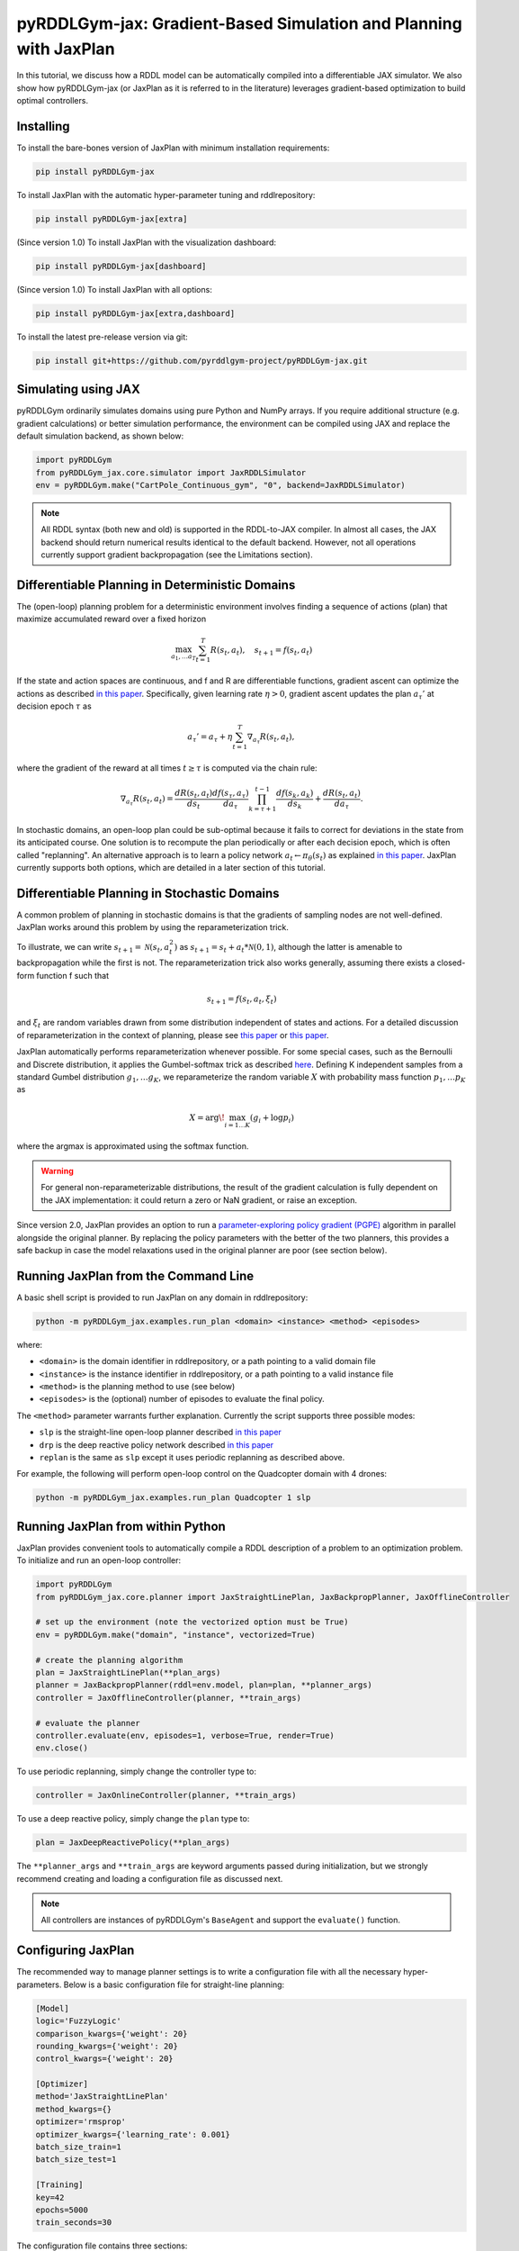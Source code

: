 .. _jaxplan:

pyRDDLGym-jax: Gradient-Based Simulation and Planning with JaxPlan
===============

In this tutorial, we discuss how a RDDL model can be automatically compiled into a differentiable JAX simulator. 
We also show how pyRDDLGym-jax (or JaxPlan as it is referred to in the literature) leverages gradient-based optimization to build optimal controllers. 

Installing
-----------------

To install the bare-bones version of JaxPlan with minimum installation requirements:

.. code-block:: shell

    pip install pyRDDLGym-jax

To install JaxPlan with the automatic hyper-parameter tuning and rddlrepository:
    
.. code-block:: shell

    pip install pyRDDLGym-jax[extra]

(Since version 1.0) To install JaxPlan with the visualization dashboard:

.. code-block:: shell

    pip install pyRDDLGym-jax[dashboard]

(Since version 1.0) To install JaxPlan with all options:

.. code-block:: shell

    pip install pyRDDLGym-jax[extra,dashboard]
    
To install the latest pre-release version via git:

.. code-block:: shell

    pip install git+https://github.com/pyrddlgym-project/pyRDDLGym-jax.git


Simulating using JAX
-------------------

pyRDDLGym ordinarily simulates domains using pure Python and NumPy arrays.
If you require additional structure (e.g. gradient calculations) or better simulation performance, 
the environment can be compiled using JAX and replace the default simulation backend, as shown below:

.. code-block:: python
	
	import pyRDDLGym
	from pyRDDLGym_jax.core.simulator import JaxRDDLSimulator
	env = pyRDDLGym.make("CartPole_Continuous_gym", "0", backend=JaxRDDLSimulator)
	
.. note::
   All RDDL syntax (both new and old) is supported in the RDDL-to-JAX compiler. 
   In almost all cases, the JAX backend should return numerical results identical to the default backend.
   However, not all operations currently support gradient backpropagation (see the Limitations section).

.. raw:: html 

   <a href="notebooks/accelerating_simulation_with_jax.html"> 
       <img src="_static/notebook_icon.png" alt="Jupyter Notebook" style="width:64px;height:64px;margin-right:5px;margin-top:5px;margin-bottom:5px;">
       Related example: Accelerating simulation with JAX.
   </a>
   

Differentiable Planning in Deterministic Domains
-------------------

The (open-loop) planning problem for a deterministic environment involves finding a sequence of actions (plan)
that maximize accumulated reward over a fixed horizon

.. math::

	\max_{a_1, \dots a_T} \sum_{t=1}^{T} R(s_t, a_t), \quad s_{t + 1} = f(s_t, a_t)
	
If the state and action spaces are continuous, and f and R are differentiable functions, 
gradient ascent can optimize the actions as described 
`in this paper <https://proceedings.neurips.cc/paper/2017/file/98b17f068d5d9b7668e19fb8ae470841-Paper.pdf>`_.
Specifically, given learning rate :math:`\eta > 0`, gradient ascent updates the plan
:math:`a_\tau'` at decision epoch :math:`\tau` as

.. math::
	
	a_{\tau}' = a_{\tau} + \eta \sum_{t=1}^{T} \nabla_{a_\tau} R(s_t, a_t),
	
where the gradient of the reward at all times :math:`t \geq \tau` is computed via the chain rule:

.. math::

	\nabla_{a_{\tau}} R(s_t, a_t) = \frac{d R(s_t, a_t)}{d s_{t}} \frac{d f(s_\tau, a_\tau)}{d a_{\tau}} \prod_{k=\tau + 1}^{t-1}\frac{d f(s_k, a_k)}{d s_{k}} + \frac{d R(s_t, a_t)}{d a_{\tau}}.
	
In stochastic domains, an open-loop plan could be sub-optimal 
because it fails to correct for deviations in the state from its anticipated course.
One solution is to recompute the plan periodically or after each decision epoch, 
which is often called "replanning". An alternative approach is to learn a policy network 
:math:`a_t \gets \pi_\theta(s_t)` 
as explained `in this paper <https://ojs.aaai.org/index.php/AAAI/article/view/4744>`_. 
JaxPlan currently supports both options, which are detailed in a later section of this tutorial.


Differentiable Planning in Stochastic Domains
-------------------

A common problem of planning in stochastic domains is that the gradients of sampling nodes are not well-defined.
JaxPlan works around this problem by using the reparameterization trick.

To illustrate, we can write :math:`s_{t+1} = \mathcal{N}(s_t, a_t^2)` as :math:`s_{t+1} = s_t + a_t * \mathcal{N}(0, 1)`, 
although the latter is amenable to backpropagation while the first is not.
The reparameterization trick also works generally, assuming there exists a closed-form function f such that

.. math::

    s_{t+1} = f(s_t, a_t, \xi_t)
    
and :math:`\xi_t` are random variables drawn from some distribution independent of states and actions. 
For a detailed discussion of reparameterization in the context of planning, 
please see `this paper <https://ojs.aaai.org/index.php/AAAI/article/view/4744>`_ 
or `this paper <https://ojs.aaai.org/index.php/AAAI/article/view/21226>`_.

JaxPlan automatically performs reparameterization whenever possible. For some special cases,
such as the Bernoulli and Discrete distribution, it applies the Gumbel-softmax trick 
as described `here <https://arxiv.org/pdf/1611.01144.pdf>`_. 
Defining K independent samples from a standard Gumbel distribution :math:`g_1, \dots g_K`, we reparameterize the 
random variable :math:`X` with probability mass function :math:`p_1, \dots p_K` as

.. math::

    X = \arg\!\max_{i=1\dots K} \left(g_i + \log p_i \right)

where the argmax is approximated using the softmax function.

.. warning::
   For general non-reparameterizable distributions, the result of the gradient calculation 
   is fully dependent on the JAX implementation: it could return a zero or NaN gradient, or raise an exception.

Since version 2.0, JaxPlan provides an option to run a
`parameter-exploring policy gradient (PGPE) <https://link.springer.com/chapter/10.1007/978-3-319-09903-3_13>`_
algorithm in parallel alongside the original planner. By replacing the policy parameters with the 
better of the two planners, this provides a safe backup in case the model relaxations 
used in the original planner are poor (see section below). 


Running JaxPlan from the Command Line
-------------------

A basic shell script is provided to run JaxPlan on any domain in rddlrepository:

.. code-block:: shell
    
    python -m pyRDDLGym_jax.examples.run_plan <domain> <instance> <method> <episodes>
    
where:

* ``<domain>`` is the domain identifier in rddlrepository, or a path pointing to a valid domain file
* ``<instance>`` is the instance identifier in rddlrepository, or a path pointing to a valid instance file
* ``<method>`` is the planning method to use (see below)
* ``<episodes>`` is the (optional) number of episodes to evaluate the final policy.

The ``<method>`` parameter warrants further explanation. Currently the script supports three possible modes:

* ``slp`` is the straight-line open-loop planner described `in this paper <https://proceedings.neurips.cc/paper/2017/file/98b17f068d5d9b7668e19fb8ae470841-Paper.pdf>`_
* ``drp`` is the deep reactive policy network described `in this paper <https://ojs.aaai.org/index.php/AAAI/article/view/4744>`_
* ``replan`` is the same as ``slp`` except it uses periodic replanning as described above.

For example, the following will perform open-loop control on the Quadcopter domain with 4 drones:

.. code-block:: shell

    python -m pyRDDLGym_jax.examples.run_plan Quadcopter 1 slp
   

Running JaxPlan from within Python
-------------------

.. _jax-intro:

JaxPlan provides convenient tools to automatically compile a RDDL description 
of a problem to an optimization problem. To initialize and run an open-loop controller:

.. code-block:: python

    import pyRDDLGym
    from pyRDDLGym_jax.core.planner import JaxStraightLinePlan, JaxBackpropPlanner, JaxOfflineController

    # set up the environment (note the vectorized option must be True)
    env = pyRDDLGym.make("domain", "instance", vectorized=True)

    # create the planning algorithm
    plan = JaxStraightLinePlan(**plan_args)
    planner = JaxBackpropPlanner(rddl=env.model, plan=plan, **planner_args)
    controller = JaxOfflineController(planner, **train_args)

    # evaluate the planner
    controller.evaluate(env, episodes=1, verbose=True, render=True)
    env.close()

.. raw:: html 

   <a href="notebooks/open_loop_planning_with_jaxplan.html"> 
       <img src="_static/notebook_icon.png" alt="Jupyter Notebook" style="width:64px;height:64px;margin-right:5px;margin-top:5px;margin-bottom:5px;">
       Related example: Open-loop planning with straightline plans in JaxPlan.
   </a>
   
   
To use periodic replanning, simply change the controller type to:

.. code-block:: python

    controller = JaxOnlineController(planner, **train_args)	
    
.. raw:: html 

   <a href="notebooks/closed_loop_replanning_with_jaxplan.html"> 
       <img src="_static/notebook_icon.png" alt="Jupyter Notebook" style="width:64px;height:64px;margin-right:5px;margin-top:5px;margin-bottom:5px;">
       Related example: Closed-loop replanning with JaxPlan.
   </a>
   
   
To use a deep reactive policy, simply change the ``plan`` type to:

.. code-block:: python

    plan = JaxDeepReactivePolicy(**plan_args)

.. raw:: html 

   <a href="notebooks/closed_loop_planning_drp_with_jaxplan.html"> 
       <img src="_static/notebook_icon.png" alt="Jupyter Notebook" style="width:64px;height:64px;margin-right:5px;margin-top:5px;margin-bottom:5px;">
       Related example: Closed-loop planning with deep reactive policies in JaxPlan.
   </a>
   
The ``**planner_args`` and ``**train_args`` are keyword arguments passed during initialization, 
but we strongly recommend creating and loading a configuration file as discussed next.

.. note::
   All controllers are instances of pyRDDLGym's ``BaseAgent`` and support the ``evaluate()`` function. 
   

Configuring JaxPlan
-------------------

The recommended way to manage planner settings is to write a configuration file 
with all the necessary hyper-parameters. Below is a basic configuration file for straight-line planning:

.. code-block:: shell

    [Model]
    logic='FuzzyLogic'
    comparison_kwargs={'weight': 20}
    rounding_kwargs={'weight': 20}
    control_kwargs={'weight': 20}

    [Optimizer]
    method='JaxStraightLinePlan'
    method_kwargs={}
    optimizer='rmsprop'
    optimizer_kwargs={'learning_rate': 0.001}
    batch_size_train=1
    batch_size_test=1

    [Training]
    key=42
    epochs=5000
    train_seconds=30

The configuration file contains three sections:

* the ``[Model]`` section dictates how non-differentiable expressions are handled (as discussed later in the tutorial)
* the ``[Optimizer]`` section contains a ``method`` argument to indicate the type of plan/policy, its hyper-parameters, the optimizer, etc.
* the ``[Training]`` section indicates budget on iterations or time, hyper-parameters for the policy, etc.

The configuration file can then be parsed and passed to the planner as follows:

.. code-block:: python

    from pyRDDLGym_jax.core.planner import load_config
    planner_args, plan_args, train_args = load_config("/path/to/config.cfg")
    
    # continue as described in the previous section
    plan = ...
    planner = ...
    controller = ...

.. raw:: html 

   <a href="notebooks/open_loop_planning_with_jaxplan.html"> 
       <img src="_static/notebook_icon.png" alt="Jupyter Notebook" style="width:64px;height:64px;margin-right:5px;margin-top:5px;margin-bottom:5px;">
       Related example: Open-loop planning with straightline plans in JaxPlan.
   </a>
   
   
To configure a policy network instead, change the ``method`` in the ``[Optimizer]`` section of the config file:

.. code-block:: shell

    ...
    [Optimizer]
    method='JaxDeepReactivePolicy'
    method_kwargs={'topology': [128, 64]}
    ...

This creates a neural network policy with the default ``tanh`` activation 
and two hidden layers with 128 and 64 neurons, respectively.

.. raw:: html 

   <a href="notebooks/closed_loop_planning_drp_with_jaxplan.html"> 
       <img src="_static/notebook_icon.png" alt="Jupyter Notebook" style="width:64px;height:64px;margin-right:5px;margin-top:5px;margin-bottom:5px;">
       Related example: Closed-loop planning with deep reactive policies in JaxPlan.
   </a>
   
.. note::
   ``JaxStraightlinePlan`` and ``JaxDeepReactivePolicy`` are instances of the abstract class ``JaxPlan``. 
   Other policy representations could be defined by overriding this class and its abstract methods.

The full list of settings that can be specified in the configuration files are as follows:

.. list-table:: ``[Model]``
   :widths: 40 80
   :header-rows: 1

   * - Setting
     - Description
   * - logic
     - Type of ``core.logic.FuzzyLogic``, how non-diff. expressions are relaxed
   * - logic_kwargs
     - kwargs to pass to logic object constructor
   * - complement
     - Type of ``core.logic.Complement``, how logical complement is relaxed
   * - complement_kwargs
     - kwargs to pass to complement object constructor
   * - comparison
     - Type of ``core.logic.SigmoidComparison``, how comparisons are relaxed
   * - comparison_kwargs
     - kwargs to pass to comparison object constructor
   * - control
     - Type of ``core.logic.ControlFlow``, how comparisons are relaxed
   * - control_kwargs
     - kwargs to pass to control flow object constructor
   * - rounding
     - Type of ``core.logic.Rounding``, how to round float to int values
   * - rounding_kwargs
     - kwargs to pass to rounding object constructor
   * - sampling
     - Type of ``core.logic.RandomSampling``, how to sample discrete distributions
   * - sampling_kwargs
     - kwargs to pass to sampling object constructor
   * - tnorm
     - Type of ``core.logic.TNorm``, how logical expressions are relaxed
   * - tnorm_kwargs
     - kwargs to pass to tnorm object constructor (see next table for options)


.. list-table:: ``[Optimizer]``
   :widths: 40 80
   :header-rows: 1

   * - Setting
     - Description
   * - action_bounds
     - Dictionary of (lower, upper) bounds on each action-fluent
   * - batch_size_test
     - Batch size for evaluation
   * - batch_size_train
     - Batch size for training
   * - clip_grad
     - Clip gradients to within a given magnitude
   * - compile_non_fluent_exact
     - Model relaxations are not applied to non-fluent expressions
   * - cpfs_without_grad
     - A set of CPFs that do not allow gradients to flow through them
   * - line_search_kwargs
     - `Arguments for optional zoom line search <https://optax.readthedocs.io/en/latest/api/transformations.html#optax.scale_by_zoom_linesearch>`_
   * - method
     - Type of ``core.planner.JaxPlan``, specifies the policy class
   * - method_kwargs
     - kwargs to pass to policy constructor (see next two tables for options)
   * - noise_kwargs
     - `Arguments for gradient noise <https://optax.readthedocs.io/en/latest/api/transformations.html#optax.add_noise>`_: ``noise_grad_eta``, ``noise_grad_gamma`` and ``seed``
   * - optimizer
     - Name of optimizer from optax to use
   * - optimizer_kwargs
     - kwargs to pass to optimizer constructor, i.e. ``learning_rate``
   * - pgpe
     - Optional type of ``core.planner.PGPE`` for parallel policy gradient calculation
   * - pgpe_kwargs
     - kwargs to pass to PGPE constructor (for ``GaussianPGPE`` see table below)
   * - rollout_horizon
     - Rollout horizon of the computation graph
   * - use64bit
     - Whether to use 64 bit precision instead of 32
   * - use_symlog_reward
     - Whether to apply the symlog transform to the immediate reward
   * - utility
     - A utility function to optimize instead of expected return
   * - utility_kwargs
     - kwargs to pass hyper-parameters to the utility



.. list-table:: ``method_kwargs`` in ``[Optimizer]`` for ``JaxStraightLinePlan``
   :widths: 40 80
   :header-rows: 1

   * - Setting
     - Description
   * - initializer
     - Type of ``jax.nn.initializers``, specifies parameter initialization
   * - initializer_kwargs
     - kwargs to pass to the initializer
   * - max_constraint_iter
     - Maximum iterations of gradient projection for boolean action preconditions
   * - min_action_prob
     - Minimum probability of boolean action to avoid sigmoid saturation
   * - use_new_projection
     - Whether to use new gradient projection for boolean action preconditions
   * - wrap_non_bool
     - Whether to wrap non-boolean actions with nonlinearity for box constraints
   * - wrap_sigmoid
     - Whether to wrap boolean actions with sigmoid
   * - wrap_softmax
     - Whether to wrap with softmax to satisfy boolean action preconditions


.. list-table:: ``method_kwargs`` in ``[Optimizer]`` for ``JaxDeepReactivePolicy``
   :widths: 40 80
   :header-rows: 1

   * - Setting
     - Description   
   * - activation
     - Name of activation for hidden layers, from ``jax.numpy`` or ``jax.nn`` 
   * - initializer
     - Type of ``haiku.initializers``, specifies parameter initialization
   * - initializer_kwargs
     - kwargs to pass to the initializer
   * - normalize
     - Whether to apply layer norm to inputs
   * - normalize_per_layer
     - Whether to apply layer norm to each input individually
   * - normalizer_kwargs
     - kwargs to pass to ``haiku.LayerNorm`` constructor for layer norm
   * - topology
     - List specifying number of neurons per hidden layer
   * - wrap_non_bool
     - Whether to wrap non-boolean actions with nonlinearity for box constraints   


.. list-table:: ``[Training]``
   :widths: 40 80
   :header-rows: 1

   * - Setting
     - Description
   * - dashboard
     - Whether to display training results in a dashboard
   * - epochs
     - Maximum number of iterations of gradient descent   
   * - key
     - An integer to seed the RNG with for reproducibility
   * - model_params
     - Dictionary of hyper-parameter values to pass to the model relaxation
   * - policy_hyperparams
     - Dictionary of hyper-parameter values to pass to the policy
   * - print_progress
     - Whether to print the progress bar from the planner to console
   * - print_summary
     - Whether to print summary information from the planner to console
   * - stopping_rule
     - A stopping criterion for the optimizer, subclass of ``JaxPlannerStoppingRule``
   * - stopping_rule_kwargs
     - kwargs to pass to stopping rule constructor
   * - test_rolling_window
     - Smoothing window over which to calculate test return
   * - train_seconds
     - Maximum seconds to train for


.. list-table:: ``GaussianPGPE`` Policy Gradient Fallback
   :widths: 40 80
   :header-rows: 1

   * - Setting
     - Description
   * - batch_size
     - Number of parameters to sample per gradient descent step
   * - init_sigma
     - Initial standard deviation
   * - optimizer
     - Name of optimizer from optax to use
   * - optimizer_kwargs_mu
     - kwargs to pass to optimizer constructor for mean, i.e. ``learning_rate``
   * - optimizer_kwargs_sigma
     - kwargs to pass to optimizer constructor for std, i.e. ``learning_rate``
   * - scale_reward
     - Whether to apply reward scaling during parameter updates
   * - sigma_range
     - Clipping bounds for standard deviation
   * - super_symmetric
     - Whether to use super-symmetric sampling for standard deviation
   * - super_symmetric_accurate
     - Whether to use the accurate formula for super symmetric sampling
     

Boolean Actions
-------------------

By default, boolean actions are wrapped using the sigmoid function:

.. math::
    
    a = \frac{1}{1 + e^{-w \theta}},

where :math:`\theta` denotes the trainable action parameters, and :math:`w` denotes a 
hyper-parameter that controls the sharpness of the approximation.

.. warning::
   If the sigmoid wrapping is used, then the weights ``w`` should be specified in 
   ``policy_hyperparams`` for each boolean action fluent (as a dictionary) when interfacing with the planner.
   
At test time, the action is aliased by evaluating the expression 
:math:`a > 0.5`, or equivalently :math:`\theta > 0`.
The sigmoid wrapper can be disabled by setting ``wrap_sigmoid = False``, 
but this is not recommended.


Constraints on Action Fluents
-------------------

Currently, JaxPlan supports two different kind of actions constraints.

Box constraints are useful for bounding each action fluent independently within some range.
Box constraints typically do not need to be specified manually, since they are automatically 
parsed from the ``action_preconditions`` as defined in the RDDL domain description file.

However, if the user wishes, it is possible to override these bounds
by passing a dictionary of bounds for each action fluent into the ``action_bounds`` argument. 
The syntax for specifying optional box constraints in the ``[Optimizer]`` section of the config file is:

.. code-block:: shell
	
    [Optimizer]
    ...
    action_bounds={ <action_name1>: (lower1, upper1), <action_name2>: (lower2, upper2), ... }
   
where ``lower#`` and ``upper#`` can be any list, nested list or array.

By default, the box constraints on actions are enforced using the projected gradient method.
An alternative approach is to map the actions to the box via a differentiable transformation, 
as described by `equation 6 in this paper <https://ojs.aaai.org/index.php/AAAI/article/view/4744>`_.
In JaxPlan, this can be enabled by setting ``wrap_non_bool = True``. 

Concurrency constraints are typically of the form :math:`\sum_i a_i \leq B` for some constant :math:`B`.
If the ``max-nondef-actions`` property in the RDDL instance is less 
than the total number of boolean action fluents, then ``JaxBackpropPlanner`` will automatically 
apply a projected gradient step to ensure this constraint is satisfied at each optimization step, as described 
`in this paper <https://ojs.aaai.org/index.php/ICAPS/article/view/3467>`_.

.. note::
   Concurrency constraints on action-fluents are applied to boolean actions only: 
   e.g., real and int actions are currently ignored.


Reward Normalization
-------------------

Some domains yield rewards that vary significantly in magnitude between time steps, 
making optimization difficult without some kind of normalization.
Following `this paper <https://arxiv.org/pdf/2301.04104v1.pdf>`_, JaxPlan can apply a 
symlog transform to the sampled rewards during backprop:

.. math::
    
    \mathrm{symlog}(x) = \mathrm{sign}(x) * \ln(|x| + 1)

which compresses the magnitudes of large positive or negative outcomes.
This can be enabled by setting ``use_symlog_reward = True`` in ``JaxBackpropPlanner``.


Utility Optimization
-------------------

By default, JaxPlan will optimize the expected sum of future reward, 
which may not be desirable for risk-sensitive applications where tail risk of the returns is important.
Following `this paper <https://ojs.aaai.org/index.php/AAAI/article/view/21226>`_, 
it is possible to optimize a non-linear utility of the return instead.

JaxPlan currently supports several utility functions:

* "mean" is the risk-neutral or ordinary expected return
* "mean_var" is the variance penalized return
* "entropic" is the entropic or exponential utility
* "cvar" is the conditional value at risk.

The utility function can be specified by passing a string or function to the ``utility`` argument of the planner,
and its hyper-parameters can be passed through the ``utility_kwargs`` argument, 
which accepts a dictionary of name-value pairs.

For example, to set the CVAR utility at 0.05:

.. code-block:: python

    planner = JaxBackpropPlanner(..., utility="cvar", utility_kwargs={'alpha': 0.05})
   
Similarly, to set the entropic utility with parameter 2:

.. code-block:: python

    planner = JaxBackpropPlanner(..., utility="entropic", utility_kwargs={'beta': 2.0})

The utility function could also be provided explicitly as a function mapping a JAX array to a scalar, 
with additional arguments specifying the hyper-parameters of the utility function referred to by name:

.. code-block:: python
    import jax

    @jax.jit
    def my_utility_function(x: jax.numpy.ndarray, aversion: float=1.0) -> float:
        return ...
        
    planner = JaxBackpropPlanner(..., utility=my_utility_function, utility_kwargs={'aversion': 2.0})

.. raw:: html 

   <a href="notebooks/risk_aware_planning_with_jaxplan.html"> 
       <img src="_static/notebook_icon.png" alt="Jupyter Notebook" style="width:64px;height:64px;margin-right:5px;margin-top:5px;margin-bottom:5px;">
       Related example: Risk-aware planning with RAPTOR in JaxPlan.
   </a>


Automatically Tuning Hyper-Parameters
-------------------

JaxPlan provides a Bayesian optimization algorithm for automatically tuning 
key hyper-parameters of the planner, which:

* supports multi-processing by evaluating multiple hyper-parameter settings in parallel
* leverages Bayesian optimization to search the hyper-parameter space more efficiently
* supports all types of policies that use config files.

To run the automated tuning on the most important hyper-parameters, a script has already been prepared:

.. code-block:: shell

    python -m pyRDDLGym_jax.examples.run_tune <domain> <instance> <method> <trials> <iters> <workers>
    
where:

* ``domain`` and ``instance`` specify the domain and instance names
* ``method`` is the planning method (i.e., slp, drp, replan)
* ``trials`` is the (optional) number of trials/episodes to average in evaluating each hyper-parameter setting
* ``iters`` is the (optional) maximum number of iterations/evaluations of Bayesian optimization to perform
* ``workers`` is the (optional) number of parallel evaluations to be done at each iteration, e.g. maximum total evaluations is ``trials * workers``.
 

In order to perform automatic tuning on a particular set of hyper-parameters, first you must specify a config file template
where concrete hyper-parameter to tune are replaced by keywords.
For instance, to tune the model relaxation weight and learning rate of a straight-line planner:

.. code-block:: shell

    [Model]
    logic='FuzzyLogic'
    comparison_kwargs={'weight': MODEL_WEIGHT_TUNE}
    rounding_kwargs={'weight': MODEL_WEIGHT_TUNE}
    control_kwargs={'weight': MODEL_WEIGHT_TUNE}

    [Optimizer]
    method='JaxStraightLinePlan'
    method_kwargs={}
    optimizer='rmsprop'
    optimizer_kwargs={'learning_rate': LEARNING_RATE_TUNE}
    ...

.. warning::
   Keywords defined above will be replaced during tuning with concrete values using a simple string replacement.
   This means you must select keywords that are not already used (nor appear as substrings) in other parts of the config file.
   
Next, you must indicate the variables you defined, their search ranges, and any transformations you wish to apply.
The following code provides the essential steps for a straight-line plan:

.. code-block:: python

    import pyRDDLGym
    from pyRDDLGym_jax.core.tuning import JaxParameterTuning, Hyperparameter
    from pyRDDLGym_jax.core.planner import load_config_from_string
    
    # set up the environment   
    env = pyRDDLGym.make(domain, instance, vectorized=True)
    
    # load the abstract config file with planner settings
    with open('path/to/config.cfg', 'r') as file:
        config_template = file.read() 
    
    # map parameters in the config that will be tuned
    def power_10(x):
        return 10.0 ** x    
    hyperparams = [Hyperparameter("MODEL_WEIGHT_TUNE", -1., 5., power_10),
                   Hyperparameter("LEARNING_RATE_TUNE", -5., 1., power_10)]
    
    # build the tuner and tune (online indicates not to use replanning)
    tuning = JaxParameterTuning(env=env,
                                config_template=config_template, hyperparams=hyperparams,
                                online=False, eval_trials=trials, num_workers=workers, gp_iters=iters)
    tuning.tune(key=42, log_file="path/to/logfile.log")
    
    # parse the concrete config file with the best tuned values, and evaluate as usual
    planner_args, _, train_args = load_config_from_string(tuning.best_config)
    ...
    
JaxPlan supports tuning most numeric parameters that can be specified in the config file.
If you wish to tune a replanning algorithm that trains at every decision epoch, set ``online=True``.

A full list of arguments to the tuning constructor is shown below:

.. list-table:: ``JaxParameterTuning`` constructor arguments
   :widths: 40 80
   :header-rows: 1

   * - Setting
     - Description
   * - acquisition
     - ``AcquisitionFunction`` object for the Gaussian process
   * - config_template
     - Config file content with abstract parameters to tune as described above
   * - env
     - The ``RDDLEnv`` instance
   * - eval_trials
     - Number of independent trials/rollouts to evaluate each hyper-parameter combination
   * - gp_init_kwargs
     - Optional keyword arguments to pass to the Gaussian process constructor
   * - gp_iters
     - Number of rounds of tuning to perform
   * - gp_params
     - Optional additional keyword arguments to pass to the Gaussian process (i.e. kernel)
   * - hyperparams
     - List of ``Hyperparameter`` objects
   * - num_workers
     - Number of parallel evaluations to perform in each round of tuning
   * - online
     - Whether to use replanning mode for tuning
   * - poll_frequency
     - How often to check for completed processes (defaults to 0.2 seconds)
   * - pool_context
     - The type of pool context for multiprocessing (defaults to "spawn")
   * - rollouts_per_trial
     - For ``online=False``, how many evaluation rollouts to perform per ``eval_trial``
   * - timeout_tuning
     - Maximum amount of time to allocate to tuning
   * - verbose
     - Whether to print intermediate results to the standard console
     
.. raw:: html 

   <a href="notebooks/tuning_hyperparameters_in_jaxplan.html"> 
       <img src="_static/notebook_icon.png" alt="Jupyter Notebook" style="width:64px;height:64px;margin-right:5px;margin-top:5px;margin-bottom:5px;">
       Related example: Tuning policy hyper-parameters in JaxPlan.
   </a>
   

JaxPlan Dashboard
-------------------

As of JaxPlan version 1.0, the embedded visualization tools have been replaced with 
a plotly dashboard, which offers a much more comprehensive and efficient way to introspect trained policies.

.. image:: jaxplan_dashboard.png
    :width: 600
    :alt: JaxPlan Dashboard
    
    
To activate the dashboard for planning, simply add the following line in the config file:

.. code-block:: shell

    [Training]
    ...
    dashboard=True


To activate the dashboard for tuning, simply add the ``show_dashboard=True`` argument to the ``tuning.tune()`` function:

.. code-block:: python

    tuning.tune(key=42, log_file="path/to/logfile.log", show_dashboard=True)



Dealing with Non-Differentiable Expressions
-------------------

Many RDDL programs contain expressions that do not support derivatives.
A common technique to deal with this is to approximate non-differentiable operations as similar differentiable ones.

For instance, consider the following problem of classifying points ``(x, y)`` in 2D-space as 
+1 if they lie in the top-right or bottom-left quadrants, and -1 otherwise:

.. code-block:: python

    def classify(x, y):
        if x > 0 and y > 0 or not x > 0 and not y > 0:
            return +1
        else:
            return -1
		    
Relational expressions such as ``x > 0`` and ``y > 0``, 
and logical expressions such as ``and`` and ``or`` do not have obvious derivatives. 
To complicate matters further, the ``if`` statement depends on both ``x`` and ``y`` 
so it does not have partial derivatives with respect to ``x`` nor ``y``.

JaxPlan works around these limitations by approximating such operations with 
JAX expressions that support derivatives.
For instance, the ``classify`` function above could be implemented as follows:
 
.. code-block:: python

    from pyRDDLGym_jax.core.logic import FuzzyLogic

    logic = FuzzyLogic()    
    model_params = {}
    _and = logic.logical_and(0, model_params)
    _not = logic.logical_not(1, model_params)
    _gre = logic.greater(2, model_params)
    _or = logic.logical_or(3, model_params)
    _if = logic.control_if(4, model_params)

    def approximate_classify(x1, x2, w):
        q1, w = _gre(x1, 0, w)
        q2, w = _gre(x2, 0, w)
        q3, w = _and(q1, q2, w)
        q4, w = _not(q1, w)
        q5, w = _not(q2, w)
        q6, w = _and(q4, q5, w)        
        cond, w = _or(q3, q6, w)
        pred, w = _if(cond, +1, -1, w)
        return pred

Calling ``approximate_classify()`` with ``x=0.5``, ``y=1.5`` and ``w=10`` returns 0.98661363, 
which is very close to 1.

The ``FuzzyLogic`` instance can be passed to a planner through the config file, or directly as follows:

.. code-block:: python
    
    from pyRDDLGym.core.logic import FuzzyLogic
    planner = JaxBackpropPlanner(model, ..., logic=FuzzyLogic())

By default, ``FuzzyLogic`` uses the `product t-norm <https://en.wikipedia.org/wiki/T-norm_fuzzy_logics#Motivation>`_
to approximate the logical operations, the standard complement :math:`\sim a \approx 1 - a`, and
sigmoid approximations for other relational and functional operations.

The latter introduces model hyper-parameters :math:`w`, which control the "sharpness" of the operation.
Higher values mean the approximation is more accurate, but at the cost of numerical instability. 
These hyper-parameters be retrieved and modified at any time as follows:

.. code-block:: python

    model_params = planner.compiled.model_params
    model_params[key] = ...
    planner.optimize(..., model_params=model_params)

The following table summarizes the default rules used in ``FuzzyLogic``.

.. list-table:: Default Differentiable Mathematical Operations
   :widths: 60 60
   :header-rows: 1

   * - Exact RDDL Operation
     - Approximate Operation
   * - :math:`a \text{ ^ } b`
     - :math:`a * b`
   * - :math:`\sim a`
     - :math:`1 - a`
   * - forall_{?p : type} x(?p)
     - :math:`\prod_{?p} x(?p)`
   * - if (c) then a else b
     - :math:`c * a + (1 - c) * b` `[1] <https://arxiv.org/pdf/2110.05651>`_
   * - :math:`a == b`
     - :math:`1 - \tanh^2(w * (a - b))` `[1] <https://arxiv.org/pdf/2110.05651>`_
   * - :math:`a > b`, :math:`a >= b`
     - :math:`\mathrm{sigmoid}(w * (a - b))` `[1] <https://arxiv.org/pdf/2110.05651>`_
   * - argmax_{?p : type} x(?p)
     - Softmax `[1] <https://arxiv.org/pdf/2110.05651>`_
   * - sgn(a)
     - :math:`\tanh(w * a)`
   * - floor(a)
     - SoftFloor `[2] <https://www.tensorflow.org/probability/api_docs/python/tfp/substrates/jax/bijectors/Softfloor>`_
   * - round(a)
     - See `[3] <https://arxiv.org/pdf/2006.09952>`_
   * - Bernoulli(p)
     - Gumbel-Softmax `[4] <https://arxiv.org/pdf/1611.01144>`_
   * - Discrete(type, {cases ...} )
     - Gumbel-Softmax `[4] <https://arxiv.org/pdf/1611.01144>`_

It is possible to control these rules by subclassing ``FuzzyLogic``, or by 
passing custom objects to its ``tnorm``, ``complement`` or other constructor arguments.

   
Manual Gradient Calculation
-------------------

As of version 0.3, it is possible to export the optimization problem in JaxPlan
to another optimizer (e.g., scipy):

.. code-block:: python
    
    loss_fn, grad_fn, guess, unravel_fn = planner.as_optimization_problem()

The loss function ``loss_fn`` and gradient map ``grad_fn`` express policy parameters as 1D numpy arrays,
so they can be used as inputs for other packages that do not make use of JAX. The 
``unravel_fn`` allows the 1D array to be mapped back to a JAX pytree.

For example, to optimize and evaluate a policy using scipy, please see the 
`worked example here <https://github.com/pyrddlgym-project/pyRDDLGym-jax/blob/main/pyRDDLGym_jax/examples/run_scipy.py>`_.

The API also supports manual return gradient calculations for custom applications.
For details, please see the 
`worked example here <https://github.com/pyrddlgym-project/pyRDDLGym-jax/blob/main/pyRDDLGym_jax/examples/run_gradient.py>`_.

.. raw:: html 

   <a href="notebooks/building_optimization_problem_with_jaxplan.html"> 
       <img src="_static/notebook_icon.png" alt="Jupyter Notebook" style="width:64px;height:64px;margin-right:5px;margin-top:5px;margin-bottom:5px;">
       Related example: Building an optimization problem for third-party optimizers.
   </a>
   
   

Limitations
-------------------

We cite several limitations of the current version of JaxPlan:

* Not all operations have natural differentiable relaxations. Currently, the following are not supported:
	* nested fluents such as ``fluent1(fluent2(?p))``
	* distributions that are not naturally reparameterizable such as Poisson, Gamma and Beta
* Some relaxations can accumulate high error
	* this is particularly problematic when stacking CPFs for long roll-out horizons, so we recommend reducing or tuning the rollout horizon for best results
* Some relaxations may not be mathematically consistent with one another:
	* no guarantees are provided about dichotomy of equality, e.g. a == b, a > b and a < b do not necessarily "sum" to one, but in many cases should be close
	* if this is a concern, it is recommended to override some operations in ``FuzzyLogic`` to suit the user's needs
* Termination conditions and state/action constraints are not considered in the optimization
	* constraints are logged in the optimizer callback and can be used to define loss functions that take the constraints into account
* The optimizer can fail to make progress when the structure of the problem is largely discrete:
	* to diagnose this, compare the training loss to the test loss over time, and at the time of convergence
	* a low, or drastically improving, training loss with a similar test loss indicates that the continuous model relaxation is likely accurate around the optimum
	* on the other hand, a low training loss and a high test loss indicates that the continuous model relaxation is poor.

The goal of JaxPlan is to provide a simple baseline that can be easily built upon.
However, we welcome any suggestions or modifications about how to improve the robustness of JaxPlan 
on a broader subset of RDDL.


Citations
-------------------

If you use the code provided by JaxPlan, please use the following bibtex for citation:

.. code-block:: bibtex

    @inproceedings{
        gimelfarb2024jaxplan,
        title={JaxPlan and GurobiPlan: Optimization Baselines for Replanning in Discrete and Mixed Discrete and Continuous Probabilistic Domains},
        author={Michael Gimelfarb and Ayal Taitler and Scott Sanner},
        booktitle={34th International Conference on Automated Planning and Scheduling},
        year={2024},
        url={https://openreview.net/forum?id=7IKtmUpLEH}
    }

